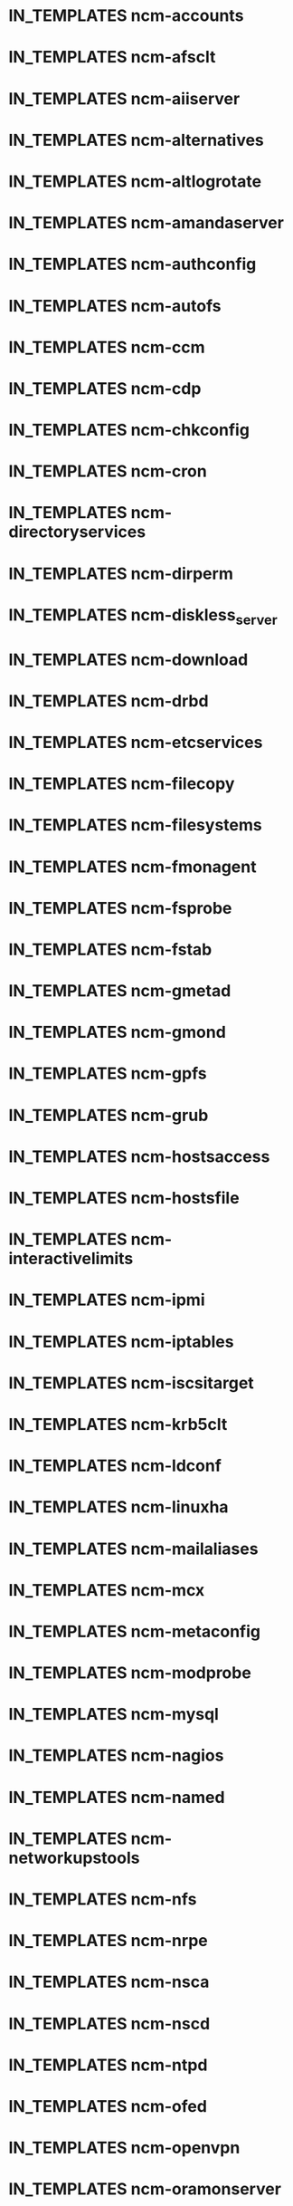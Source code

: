 #+SEQ_TODO: TODO BUILT COPIED IN_REPOSITORIES IN_TEMPLATES TESTED_SL6 TESTED_SL5 | DONE CANCELLED
* IN_TEMPLATES ncm-accounts
* IN_TEMPLATES ncm-afsclt
* IN_TEMPLATES ncm-aiiserver
* IN_TEMPLATES ncm-alternatives
* IN_TEMPLATES ncm-altlogrotate
* IN_TEMPLATES ncm-amandaserver
* IN_TEMPLATES ncm-authconfig
* IN_TEMPLATES ncm-autofs
* IN_TEMPLATES ncm-ccm
* IN_TEMPLATES ncm-cdp
* IN_TEMPLATES ncm-chkconfig
* IN_TEMPLATES ncm-cron
* IN_TEMPLATES ncm-directoryservices
* IN_TEMPLATES ncm-dirperm
* IN_TEMPLATES ncm-diskless_server
* IN_TEMPLATES ncm-download
* IN_TEMPLATES ncm-drbd
* IN_TEMPLATES ncm-etcservices
* IN_TEMPLATES ncm-filecopy
* IN_TEMPLATES ncm-filesystems
* IN_TEMPLATES ncm-fmonagent
* IN_TEMPLATES ncm-fsprobe
* IN_TEMPLATES ncm-fstab
* IN_TEMPLATES ncm-gmetad
* IN_TEMPLATES ncm-gmond
* IN_TEMPLATES ncm-gpfs
* IN_TEMPLATES ncm-grub
* IN_TEMPLATES ncm-hostsaccess
* IN_TEMPLATES ncm-hostsfile
* IN_TEMPLATES ncm-interactivelimits
* IN_TEMPLATES ncm-ipmi
* IN_TEMPLATES ncm-iptables
* IN_TEMPLATES ncm-iscsitarget
* IN_TEMPLATES ncm-krb5clt
* IN_TEMPLATES ncm-ldconf
* IN_TEMPLATES ncm-linuxha
* IN_TEMPLATES ncm-mailaliases
* IN_TEMPLATES ncm-mcx
* IN_TEMPLATES ncm-metaconfig
* IN_TEMPLATES ncm-modprobe
* IN_TEMPLATES ncm-mysql
* IN_TEMPLATES ncm-nagios
* IN_TEMPLATES ncm-named
* IN_TEMPLATES ncm-networkupstools
* IN_TEMPLATES ncm-nfs
* IN_TEMPLATES ncm-nrpe
* IN_TEMPLATES ncm-nsca
* IN_TEMPLATES ncm-nscd
* IN_TEMPLATES ncm-ntpd
* IN_TEMPLATES ncm-ofed
* IN_TEMPLATES ncm-openvpn
* IN_TEMPLATES ncm-oramonserver
* IN_TEMPLATES ncm-pacemaker
* IN_TEMPLATES ncm-pakiti
* IN_TEMPLATES ncm-pam
* IN_TEMPLATES ncm-php
* IN_TEMPLATES ncm-pine
* IN_TEMPLATES ncm-pnp4nagios
* IN_TEMPLATES ncm-portmap
* IN_TEMPLATES ncm-postfix
* IN_TEMPLATES ncm-postgresql
* IN_TEMPLATES ncm-profile
* IN_TEMPLATES ncm-pvss
* IN_TEMPLATES ncm-raidman
* IN_TEMPLATES ncm-resolver
* IN_TEMPLATES ncm-rproxy
* IN_TEMPLATES ncm-runlevel
* IN_TEMPLATES ncm-selinux
* IN_TEMPLATES ncm-sendmail
* IN_TEMPLATES ncm-serialclient
* IN_TEMPLATES ncm-shorewall
* IN_TEMPLATES ncm-slocate
* IN_TEMPLATES ncm-spma
* IN_TEMPLATES ncm-squid
* IN_TEMPLATES ncm-srvtab
* IN_TEMPLATES ncm-ssh
* IN_TEMPLATES ncm-sshkeys
* IN_TEMPLATES ncm-state
* IN_TEMPLATES ncm-sudo
* IN_TEMPLATES ncm-symlink
* IN_TEMPLATES ncm-sysconfig
* IN_TEMPLATES ncm-sysctl
* IN_TEMPLATES ncm-syslog
* IN_TEMPLATES ncm-syslogng
* IN_TEMPLATES ncm-tftpd
* IN_TEMPLATES ncm-tomcat
* IN_TEMPLATES ncm-useraccess
* IN_TEMPLATES ncm-xen
* IN_TEMPLATES ncm-zephyrclt
* IN_TEMPLATES CAF
* COPIED LC
* IN_TEMPLATES CCM
* IN_TEMPLATES ncm-cdispd
* IN_TEMPLATES ncm-ncd
* IN_TEMPLATES cdp-listend


* IN_REPOSITORIES AII
